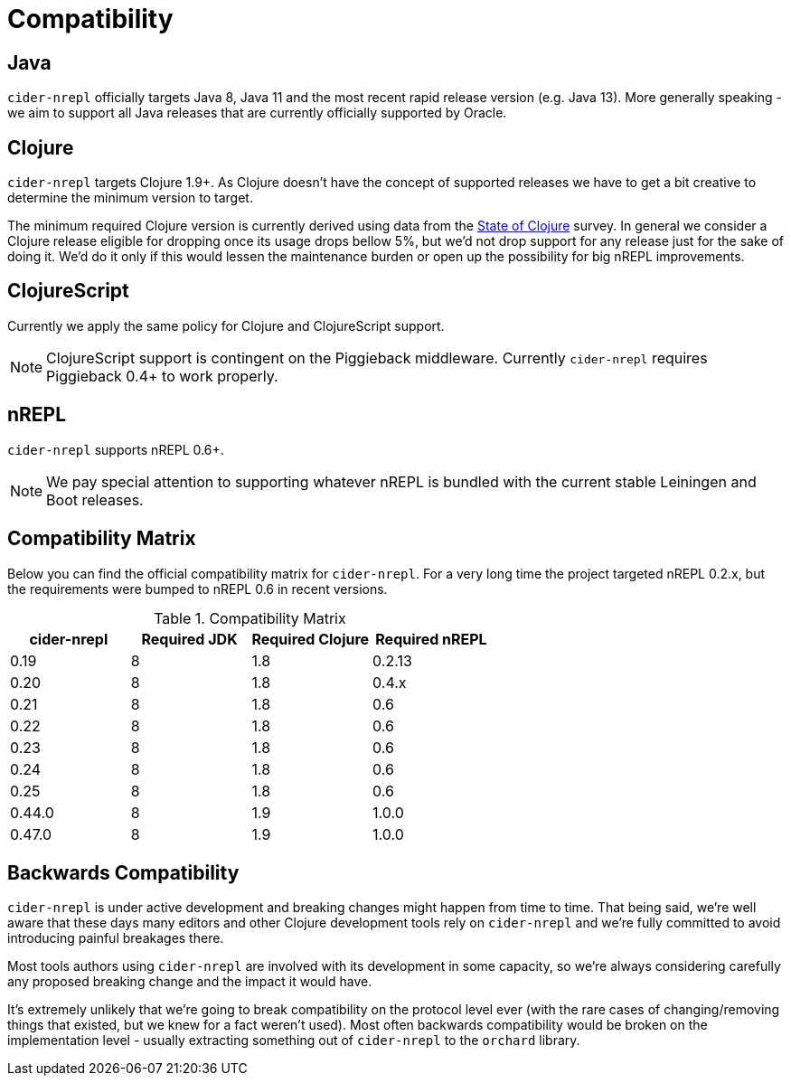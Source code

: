 = Compatibility

== Java

`cider-nrepl` officially targets Java 8, Java 11 and the most recent rapid
release version (e.g. Java 13).  More generally speaking - we aim
to support all Java releases that are currently officially supported
by Oracle.

== Clojure

`cider-nrepl` targets Clojure 1.9+. As Clojure doesn't have the concept of supported releases
we have to get a bit creative to determine the minimum version to target.

The minimum required Clojure version is currently derived using data
from the
https://clojure.org/news/2019/02/04/state-of-clojure-2019[State of
Clojure] survey. In general we consider a Clojure release eligible for
dropping once its usage drops bellow 5%, but we'd not drop support for
any release just for the sake of doing it. We'd do it only if
this would lessen the maintenance burden or open up the possibility for
big nREPL improvements.

== ClojureScript

Currently we apply the same policy for Clojure and ClojureScript support.

NOTE: ClojureScript support is contingent on the Piggieback middleware.
Currently `cider-nrepl` requires Piggieback 0.4+ to work properly.

== nREPL

`cider-nrepl` supports nREPL 0.6+.

NOTE: We pay special attention to supporting whatever nREPL is bundled with the current stable Leiningen
and Boot releases.

== Compatibility Matrix

Below you can find the official compatibility matrix for `cider-nrepl`. For a
very long time the project targeted nREPL 0.2.x, but the
requirements were bumped to nREPL 0.6 in recent versions.

.Compatibility Matrix
|===
| cider-nrepl | Required JDK | Required Clojure | Required nREPL

| 0.19
| 8
| 1.8
| 0.2.13

| 0.20
| 8
| 1.8
| 0.4.x

| 0.21
| 8
| 1.8
| 0.6

| 0.22
| 8
| 1.8
| 0.6

| 0.23
| 8
| 1.8
| 0.6

| 0.24
| 8
| 1.8
| 0.6

| 0.25
| 8
| 1.8
| 0.6

| 0.44.0
| 8
| 1.9
| 1.0.0

| 0.47.0
| 8
| 1.9
| 1.0.0

|===

== Backwards Compatibility

`cider-nrepl` is under active development and breaking changes might happen from
time to time. That being said, we're well aware that these days many editors and
other Clojure development tools rely on `cider-nrepl` and we're fully committed
to avoid introducing painful breakages there.

Most tools authors using `cider-nrepl` are involved with its development in
some capacity, so we're always considering carefully any proposed breaking change
and the impact it would have.

It's extremely unlikely that we're going to break compatibility on the
protocol level ever (with the rare cases of changing/removing things
that existed, but we knew for a fact weren't used).  Most often
backwards compatibility would be broken on the implementation level -
usually extracting something out of `cider-nrepl` to the `orchard` library.

